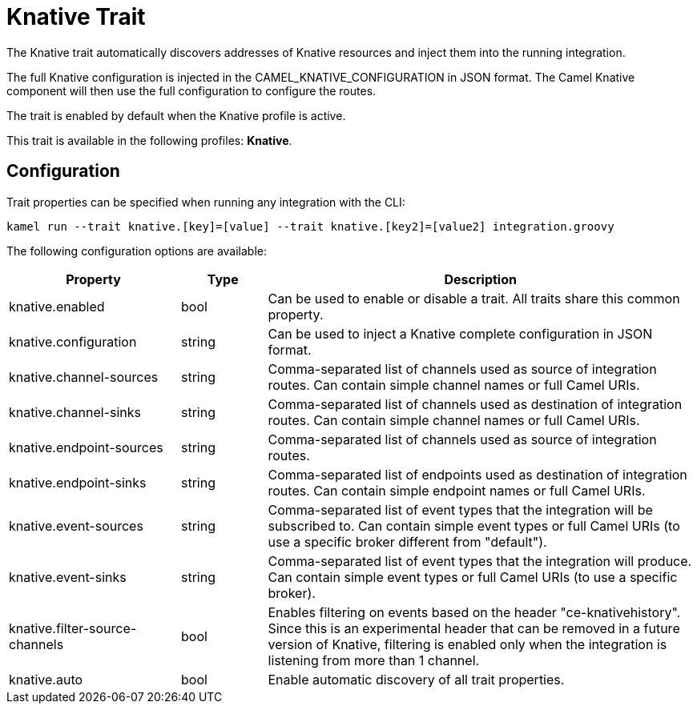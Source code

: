 = Knative Trait

// Start of autogenerated code - DO NOT EDIT! (description)
The Knative trait automatically discovers addresses of Knative resources and inject them into the
running integration.

The full Knative configuration is injected in the CAMEL_KNATIVE_CONFIGURATION in JSON format.
The Camel Knative component will then use the full configuration to configure the routes.

The trait is enabled by default when the Knative profile is active.


This trait is available in the following profiles: **Knative**.

// End of autogenerated code - DO NOT EDIT! (description)
// Start of autogenerated code - DO NOT EDIT! (configuration)
== Configuration

Trait properties can be specified when running any integration with the CLI:
```
kamel run --trait knative.[key]=[value] --trait knative.[key2]=[value2] integration.groovy
```
The following configuration options are available:

[cols="2,1,5a"]
|===
|Property | Type | Description

| knative.enabled
| bool
| Can be used to enable or disable a trait. All traits share this common property.

| knative.configuration
| string
| Can be used to inject a Knative complete configuration in JSON format.

| knative.channel-sources
| string
| Comma-separated list of channels used as source of integration routes.
Can contain simple channel names or full Camel URIs.

| knative.channel-sinks
| string
| Comma-separated list of channels used as destination of integration routes.
Can contain simple channel names or full Camel URIs.

| knative.endpoint-sources
| string
| Comma-separated list of channels used as source of integration routes.

| knative.endpoint-sinks
| string
| Comma-separated list of endpoints used as destination of integration routes.
Can contain simple endpoint names or full Camel URIs.

| knative.event-sources
| string
| Comma-separated list of event types that the integration will be subscribed to.
Can contain simple event types or full Camel URIs (to use a specific broker different from "default").

| knative.event-sinks
| string
| Comma-separated list of event types that the integration will produce.
Can contain simple event types or full Camel URIs (to use a specific broker).

| knative.filter-source-channels
| bool
| Enables filtering on events based on the header "ce-knativehistory". Since this is an experimental header
that can be removed in a future version of Knative, filtering is enabled only when the integration is
listening from more than 1 channel.

| knative.auto
| bool
| Enable automatic discovery of all trait properties.

|===

// End of autogenerated code - DO NOT EDIT! (configuration)
